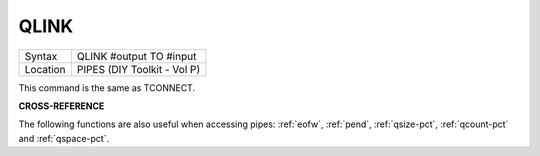 ..  _qlink:

QLINK
=====

+----------+-------------------------------------------------------------------+
| Syntax   |  QLINK #output TO #input                                          |
+----------+-------------------------------------------------------------------+
| Location |  PIPES (DIY Toolkit - Vol P)                                      |
+----------+-------------------------------------------------------------------+

This command is the same as TCONNECT.

**CROSS-REFERENCE**

The following functions are also useful when accessing pipes:
:ref:`eofw`, :ref:`pend`,
:ref:`qsize-pct`, :ref:`qcount-pct`
and :ref:`qspace-pct`.

